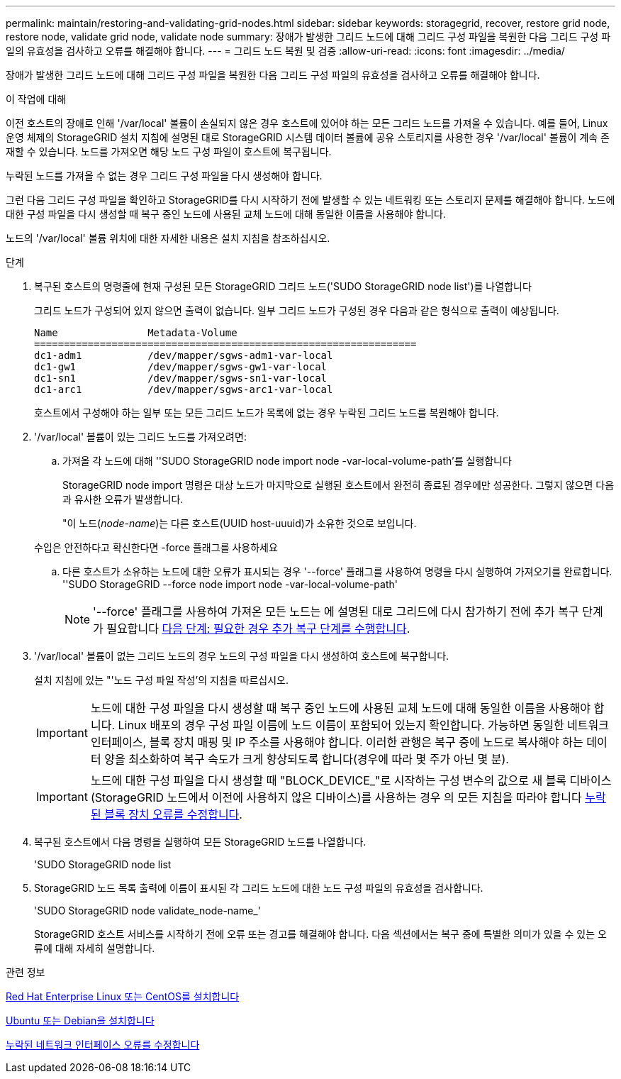 ---
permalink: maintain/restoring-and-validating-grid-nodes.html 
sidebar: sidebar 
keywords: storagegrid, recover, restore grid node, restore node, validate grid node, validate node 
summary: 장애가 발생한 그리드 노드에 대해 그리드 구성 파일을 복원한 다음 그리드 구성 파일의 유효성을 검사하고 오류를 해결해야 합니다. 
---
= 그리드 노드 복원 및 검증
:allow-uri-read: 
:icons: font
:imagesdir: ../media/


[role="lead"]
장애가 발생한 그리드 노드에 대해 그리드 구성 파일을 복원한 다음 그리드 구성 파일의 유효성을 검사하고 오류를 해결해야 합니다.

.이 작업에 대해
이전 호스트의 장애로 인해 '/var/local' 볼륨이 손실되지 않은 경우 호스트에 있어야 하는 모든 그리드 노드를 가져올 수 있습니다. 예를 들어, Linux 운영 체제의 StorageGRID 설치 지침에 설명된 대로 StorageGRID 시스템 데이터 볼륨에 공유 스토리지를 사용한 경우 '/var/local' 볼륨이 계속 존재할 수 있습니다. 노드를 가져오면 해당 노드 구성 파일이 호스트에 복구됩니다.

누락된 노드를 가져올 수 없는 경우 그리드 구성 파일을 다시 생성해야 합니다.

그런 다음 그리드 구성 파일을 확인하고 StorageGRID를 다시 시작하기 전에 발생할 수 있는 네트워킹 또는 스토리지 문제를 해결해야 합니다. 노드에 대한 구성 파일을 다시 생성할 때 복구 중인 노드에 사용된 교체 노드에 대해 동일한 이름을 사용해야 합니다.

노드의 '/var/local' 볼륨 위치에 대한 자세한 내용은 설치 지침을 참조하십시오.

.단계
. 복구된 호스트의 명령줄에 현재 구성된 모든 StorageGRID 그리드 노드('SUDO StorageGRID node list')를 나열합니다
+
그리드 노드가 구성되어 있지 않으면 출력이 없습니다. 일부 그리드 노드가 구성된 경우 다음과 같은 형식으로 출력이 예상됩니다.

+
[listing]
----
Name               Metadata-Volume
================================================================
dc1-adm1           /dev/mapper/sgws-adm1-var-local
dc1-gw1            /dev/mapper/sgws-gw1-var-local
dc1-sn1            /dev/mapper/sgws-sn1-var-local
dc1-arc1           /dev/mapper/sgws-arc1-var-local
----
+
호스트에서 구성해야 하는 일부 또는 모든 그리드 노드가 목록에 없는 경우 누락된 그리드 노드를 복원해야 합니다.

. '/var/local' 볼륨이 있는 그리드 노드를 가져오려면:
+
.. 가져올 각 노드에 대해 ''SUDO StorageGRID node import node -var-local-volume-path'를 실행합니다
+
StorageGRID node import 명령은 대상 노드가 마지막으로 실행된 호스트에서 완전히 종료된 경우에만 성공한다. 그렇지 않으면 다음과 유사한 오류가 발생합니다.

+
"이 노드(_node-name_)는 다른 호스트(UUID host-uuuid)가 소유한 것으로 보입니다.

+
수입은 안전하다고 확신한다면 -force 플래그를 사용하세요

.. 다른 호스트가 소유하는 노드에 대한 오류가 표시되는 경우 '--force' 플래그를 사용하여 명령을 다시 실행하여 가져오기를 완료합니다. ''SUDO StorageGRID --force node import node -var-local-volume-path'
+

NOTE: '--force' 플래그를 사용하여 가져온 모든 노드는 에 설명된 대로 그리드에 다시 참가하기 전에 추가 복구 단계가 필요합니다 xref:whats-next-performing-additional-recovery-steps-if-required.adoc[다음 단계: 필요한 경우 추가 복구 단계를 수행합니다].



. '/var/local' 볼륨이 없는 그리드 노드의 경우 노드의 구성 파일을 다시 생성하여 호스트에 복구합니다.
+
설치 지침에 있는 "'노드 구성 파일 작성'의 지침을 따르십시오.

+

IMPORTANT: 노드에 대한 구성 파일을 다시 생성할 때 복구 중인 노드에 사용된 교체 노드에 대해 동일한 이름을 사용해야 합니다. Linux 배포의 경우 구성 파일 이름에 노드 이름이 포함되어 있는지 확인합니다. 가능하면 동일한 네트워크 인터페이스, 블록 장치 매핑 및 IP 주소를 사용해야 합니다. 이러한 관행은 복구 중에 노드로 복사해야 하는 데이터 양을 최소화하여 복구 속도가 크게 향상되도록 합니다(경우에 따라 몇 주가 아닌 몇 분).

+

IMPORTANT: 노드에 대한 구성 파일을 다시 생성할 때 "BLOCK_DEVICE_"로 시작하는 구성 변수의 값으로 새 블록 디바이스(StorageGRID 노드에서 이전에 사용하지 않은 디바이스)를 사용하는 경우 의 모든 지침을 따라야 합니다 xref:fixing-missing-block-device-errors.adoc[누락된 블록 장치 오류를 수정합니다].

. 복구된 호스트에서 다음 명령을 실행하여 모든 StorageGRID 노드를 나열합니다.
+
'SUDO StorageGRID node list

. StorageGRID 노드 목록 출력에 이름이 표시된 각 그리드 노드에 대한 노드 구성 파일의 유효성을 검사합니다.
+
'SUDO StorageGRID node validate_node-name_'

+
StorageGRID 호스트 서비스를 시작하기 전에 오류 또는 경고를 해결해야 합니다. 다음 섹션에서는 복구 중에 특별한 의미가 있을 수 있는 오류에 대해 자세히 설명합니다.



.관련 정보
xref:../rhel/index.adoc[Red Hat Enterprise Linux 또는 CentOS를 설치합니다]

xref:../ubuntu/index.adoc[Ubuntu 또는 Debian을 설치합니다]

xref:fixing-mssing-network-interface-errors.adoc[누락된 네트워크 인터페이스 오류를 수정합니다]
